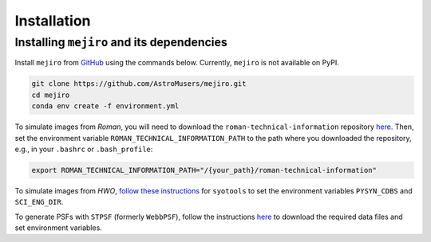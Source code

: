 Installation
============

Installing ``mejiro`` and its dependencies
------------------------------------------

Install ``mejiro`` from `GitHub <https://github.com/AstroMusers/mejiro>`__ using the commands below. Currently, ``mejiro`` is not available on PyPI.

.. code-block:: bash

    git clone https://github.com/AstroMusers/mejiro.git
    cd mejiro
    conda env create -f environment.yml  

To simulate images from *Roman*, you will need to download the ``roman-technical-information`` repository `here <https://github.com/spacetelescope/roman-technical-information>`__. Then, set the environment variable ``ROMAN_TECHNICAL_INFORMATION_PATH`` to the path where you downloaded the repository, e.g., in your ``.bashrc`` or ``.bash_profile``:

.. code-block:: bash

    export ROMAN_TECHNICAL_INFORMATION_PATH="/{your_path}/roman-technical-information"

To simulate images from *HWO*, `follow these instructions <https://github.com/spacetelescope/syotools>`__ for ``syotools`` to set the environment variables ``PYSYN_CDBS`` and ``SCI_ENG_DIR``.

To generate PSFs with ``STPSF`` (formerly ``WebbPSF``), follow the instructions `here <https://stpsf.readthedocs.io/en/latest/installation.html>`__ to download the required data files and set environment variables.

.. Optional setup: Pandeia
.. ========================

.. Install Pandeia by following the
.. instructions `here <https://outerspace.stsci.edu/display/PEN/Pandeia+Engine+Installation>`__.
